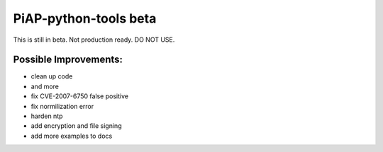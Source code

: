 PiAP-python-tools beta
======================

This is still in beta. Not production ready. DO NOT USE.

.. image:: https://travis-ci.org/reactive-firewall/PiAP-python-tools.svg?branch=master
    :target: https://travis-ci.org/reactive-firewall/PiAP-python-tools

Possible Improvements:
---------------------
- clean up code
- and more
- fix CVE-2007-6750 false positive
- fix normilization error
- harden ntp
- add encryption and file signing
- add more examples to docs
